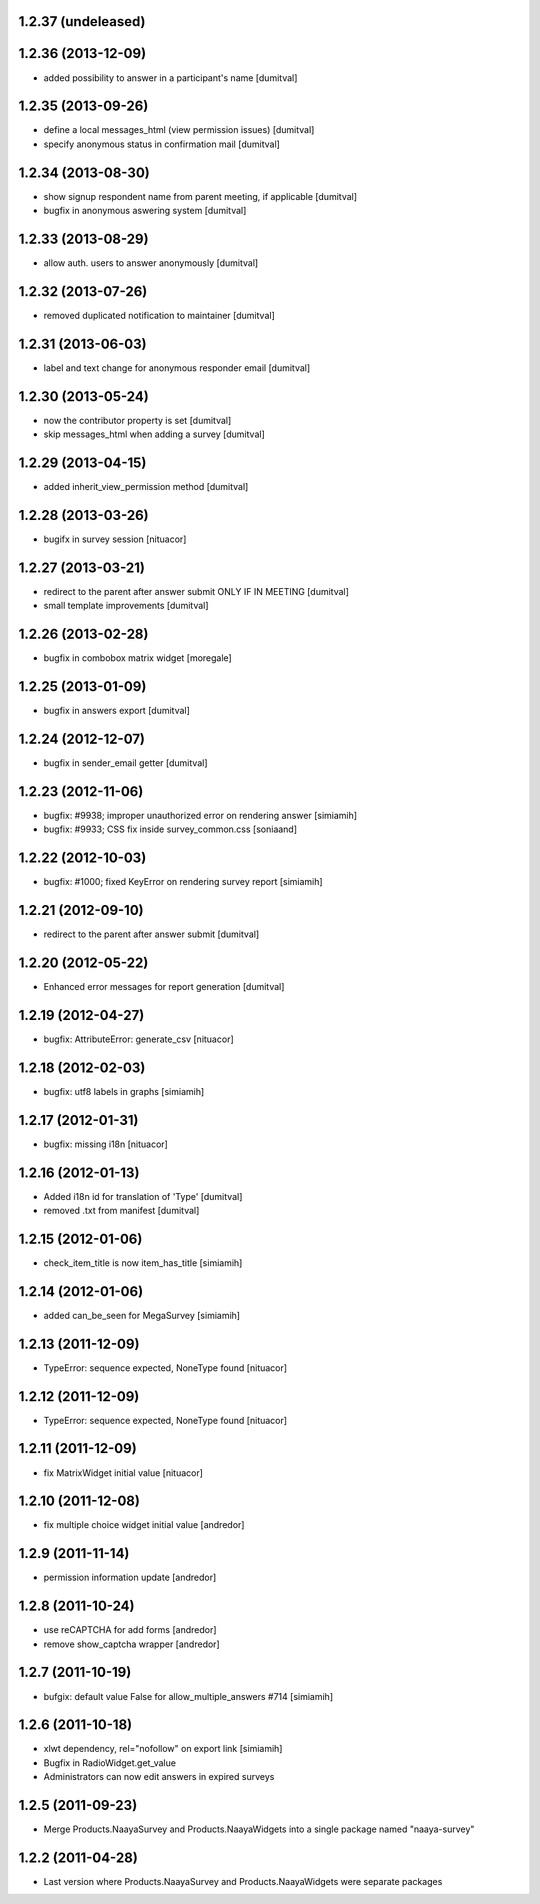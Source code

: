 1.2.37 (undeleased)
===================

1.2.36 (2013-12-09)
===================
* added possibility to answer in a participant's name [dumitval]

1.2.35 (2013-09-26)
===================
* define a local messages_html (view permission issues) [dumitval]
* specify anonymous status in confirmation mail [dumitval]

1.2.34 (2013-08-30)
===================
* show signup respondent name from parent meeting, if applicable [dumitval]
* bugfix in anonymous aswering system [dumitval]

1.2.33 (2013-08-29)
===================
* allow auth. users to answer anonymously [dumitval]

1.2.32 (2013-07-26)
===================
* removed duplicated notification to maintainer [dumitval]

1.2.31 (2013-06-03)
===================
* label and text change for anonymous responder email [dumitval]

1.2.30 (2013-05-24)
===================
* now the contributor property is set [dumitval]
* skip messages_html when adding a survey [dumitval]

1.2.29 (2013-04-15)
===================
* added inherit_view_permission method [dumitval]

1.2.28 (2013-03-26)
===================
* bugifx in survey session [nituacor]

1.2.27 (2013-03-21)
===================
* redirect to the parent after answer submit ONLY IF IN MEETING [dumitval]
* small template improvements [dumitval]

1.2.26 (2013-02-28)
===================
* bugfix in combobox matrix widget [moregale]

1.2.25 (2013-01-09)
===================
* bugfix in answers export [dumitval]

1.2.24 (2012-12-07)
===================
* bugfix in sender_email getter [dumitval]

1.2.23 (2012-11-06)
===================
* bugfix: #9938; improper unauthorized error on rendering answer [simiamih]
* bugfix: #9933; CSS fix inside survey_common.css [soniaand]

1.2.22 (2012-10-03)
===================
* bugfix: #1000; fixed KeyError on rendering survey report [simiamih]

1.2.21 (2012-09-10)
===================
* redirect to the parent after answer submit [dumitval]

1.2.20 (2012-05-22)
===================
* Enhanced error messages for report generation [dumitval]

1.2.19 (2012-04-27)
===================
* bugfix: AttributeError: generate_csv [nituacor]

1.2.18 (2012-02-03)
===================
* bugfix: utf8 labels in graphs [simiamih]

1.2.17 (2012-01-31)
===================
* bugfix: missing i18n [nituacor]

1.2.16 (2012-01-13)
===================
* Added i18n id for translation of 'Type' [dumitval]
* removed .txt from manifest [dumitval]

1.2.15 (2012-01-06)
===================
* check_item_title is now item_has_title [simiamih]

1.2.14 (2012-01-06)
===================
* added can_be_seen for MegaSurvey [simiamih]

1.2.13 (2011-12-09)
===================
* TypeError: sequence expected, NoneType found [nituacor]

1.2.12 (2011-12-09)
===================
* TypeError: sequence expected, NoneType found [nituacor]

1.2.11 (2011-12-09)
===================
* fix MatrixWidget initial value [nituacor]

1.2.10 (2011-12-08)
===================
* fix multiple choice widget initial value [andredor]

1.2.9 (2011-11-14)
==================
* permission information update [andredor]

1.2.8 (2011-10-24)
==================
* use reCAPTCHA for add forms [andredor]
* remove show_captcha wrapper [andredor]

1.2.7 (2011-10-19)
==================
* bufgix: default value False for allow_multiple_answers #714 [simiamih]

1.2.6 (2011-10-18)
==================
* xlwt dependency, rel="nofollow" on export link [simiamih]
* Bugfix in RadioWidget.get_value
* Administrators can now edit answers in expired surveys

1.2.5 (2011-09-23)
==================
* Merge Products.NaayaSurvey and Products.NaayaWidgets into a single package
  named "naaya-survey"

1.2.2 (2011-04-28)
==================
* Last version where Products.NaayaSurvey and Products.NaayaWidgets were
  separate packages
